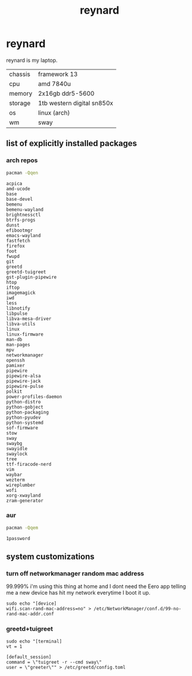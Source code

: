 #+title: reynard

* reynard 

reynard is my laptop.

| chassis | framework 13               |
| cpu     | amd 7840u                  |
| memory  | 2x16gb ddr5-5600           |
| storage | 1tb western digital sn850x |
| os      | linux (arch)               |
| wm      | sway                       |

** list of explicitly installed packages
*** arch repos

#+name: explicitly-installed-packages-arch
#+begin_src sh :shebang #!/bin/sh :results output
pacman -Qqen 
#+end_src

#+RESULTS: explicitly-installed-packages-arch
#+begin_example
acpica
amd-ucode
base
base-devel
bemenu
bemenu-wayland
brightnessctl
btrfs-progs
dunst
efibootmgr
emacs-wayland
fastfetch
firefox
foot
fwupd
git
greetd
greetd-tuigreet
gst-plugin-pipewire
htop
iftop
imagemagick
iwd
less
libnotify
libpulse
libva-mesa-driver
libva-utils
linux
linux-firmware
man-db
man-pages
mpv
networkmanager
openssh
pamixer
pipewire
pipewire-alsa
pipewire-jack
pipewire-pulse
polkit
power-profiles-daemon
python-distro
python-gobject
python-packaging
python-pyudev
python-systemd
sof-firmware
stow
sway
swaybg
swayidle
swaylock
tree
ttf-firacode-nerd
vim
waybar
wezterm
wireplumber
wofi
xorg-xwayland
zram-generator
#+end_example
*** aur

#+name: explicitly-installed-packages-aur
#+begin_src sh :shebang #!/bin/sh :results output
pacman -Qqem
#+end_src

#+RESULTS: explicitly-installed-packages-aur
: 1password

** system customizations

*** turn off networkmanager random mac address
99.999% i'm using this thing at home and I dont need the Eero app telling me a new device has hit my network everytime I boot it up.

#+begin_src shell :dir /sudo::
sudo echo "[device]
wifi.scan-rand-mac-address=no" > /etc/NetworkManager/conf.d/99-no-rand-mac-addr.conf
#+end_src

#+RESULTS:

*** greetd+tuigreet

#+begin_src shell :dir /sudo::
sudo echo "[terminal]
vt = 1

[default_session]
command = \"tuigreet -r --cmd sway\"
user = \"greeter\"" > /etc/greetd/config.toml
#+end_src

#+RESULTS:
